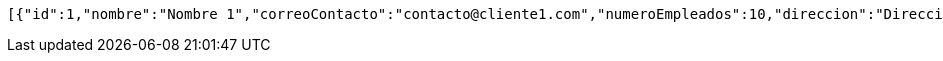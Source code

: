 [source,options="nowrap"]
----
[{"id":1,"nombre":"Nombre 1","correoContacto":"contacto@cliente1.com","numeroEmpleados":10,"direccion":"Direccion 1"},{"id":2,"nombre":"Nombre 2","correoContacto":"contacto@cliente2.com","numeroEmpleados":10,"direccion":"Direccion 2"},{"id":3,"nombre":"Nombre 3","correoContacto":"contacto@cliente3.com","numeroEmpleados":10,"direccion":"Direccion 3"}]
----